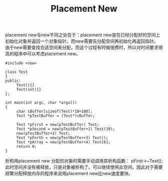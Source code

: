 #+OPTIONS: ^:{} _:{} num:t toc:t \n:t
#+include "../../template.org"
#+title:Placement New

placement new与new不同之处在于：placement new是在已经分配好的空间上初始化对象并返回一个对象指针，而new需要先分配空间再初始化再返回指针。
由于new需要查找合适空间来分配，而这个过程有时候很费时，所以对时间要求很高的程序中可以考虑placement new。

#+begin_src c++
#include <new>

class Test
{
public:
     Test(){}
     Test(int){}
};

int main(int argc, char *argv[])
{
     char cBuffer[sizeof(Test)*10+100];
     Test *pTestBuffer = (Test*)cBuffer;

     Test *pFirst = new(pTestBuffer) Test;
     Test *pSecond = new(pTestBuffer+1) Test(10);
     new(pTestBuffer+2) Test;
     Test *pForth = new(pTestBuffer+3) Test();
     Test *pArray = new(pTestBuffer+4) Test[6];
     return 0;
}
#+end_src

析构用placement new 分配的对象时需要手动调用其析构函数： pFirst->~Test();
此时空间并没有被释放，只是对象被析构了。可以继续使用此空间，因此对于需要频繁分配释放内存的程序来说用placement new比new速度要快。
